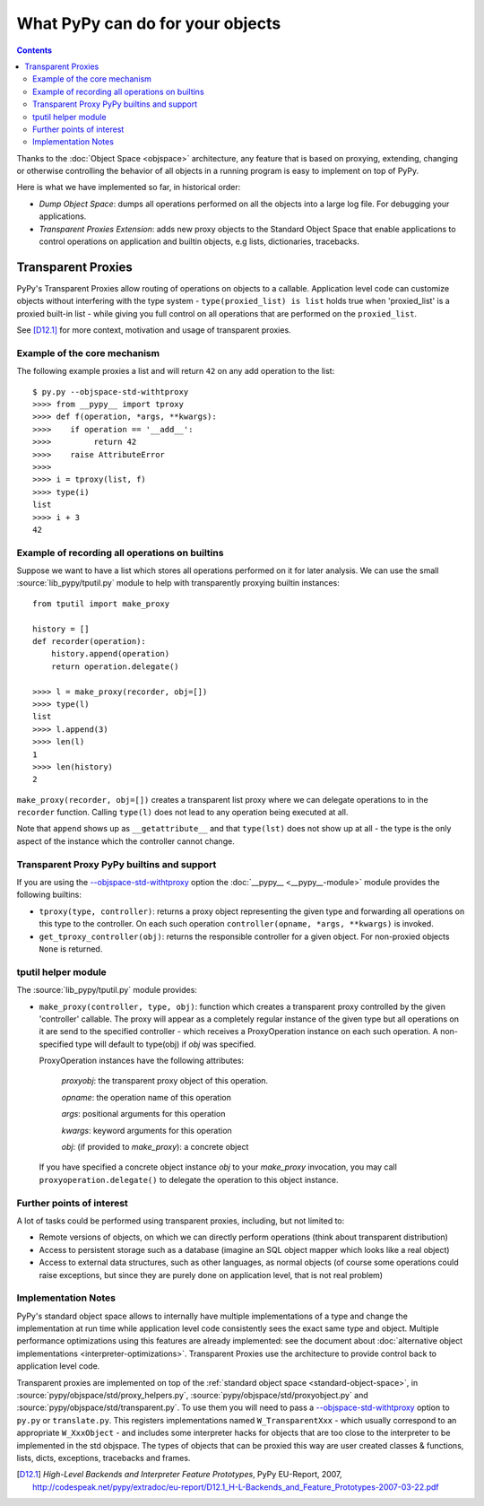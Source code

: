 What PyPy can do for your objects
=================================

.. contents::


Thanks to the :doc:`Object Space <objspace>` architecture, any feature that is
based on proxying, extending, changing or otherwise controlling the
behavior of all objects in a running program is easy to implement on
top of PyPy.

Here is what we have implemented so far, in historical order:

* *Dump Object Space*: dumps all operations performed on all the objects
  into a large log file.  For debugging your applications.

* *Transparent Proxies Extension*: adds new proxy objects to
  the Standard Object Space that enable applications to
  control operations on application and builtin objects,
  e.g lists, dictionaries, tracebacks.


.. _tproxy:

Transparent Proxies
-------------------

PyPy's Transparent Proxies allow routing of operations on objects
to a callable.  Application level code can customize objects without
interfering with the type system - ``type(proxied_list) is list`` holds true
when 'proxied_list' is a proxied built-in list - while
giving you full control on all operations that are performed on the
``proxied_list``.

See [D12.1]_ for more context, motivation and usage of transparent proxies.


Example of the core mechanism
~~~~~~~~~~~~~~~~~~~~~~~~~~~~~

The following example proxies a list and will
return ``42`` on any add operation to the list::

   $ py.py --objspace-std-withtproxy
   >>>> from __pypy__ import tproxy
   >>>> def f(operation, *args, **kwargs):
   >>>>    if operation == '__add__':
   >>>>         return 42
   >>>>    raise AttributeError
   >>>>
   >>>> i = tproxy(list, f)
   >>>> type(i)
   list
   >>>> i + 3
   42


Example of recording all operations on builtins
~~~~~~~~~~~~~~~~~~~~~~~~~~~~~~~~~~~~~~~~~~~~~~~

Suppose we want to have a list which stores all operations performed on
it for later analysis.  We can use the small :source:`lib_pypy/tputil.py` module to help
with transparently proxying builtin instances::

   from tputil import make_proxy

   history = []
   def recorder(operation):
       history.append(operation)
       return operation.delegate()

   >>>> l = make_proxy(recorder, obj=[])
   >>>> type(l)
   list
   >>>> l.append(3)
   >>>> len(l)
   1
   >>>> len(history)
   2

``make_proxy(recorder, obj=[])`` creates a transparent list
proxy where we can delegate operations to in the ``recorder`` function.
Calling ``type(l)`` does not lead to any operation being executed at all.

Note that ``append`` shows up as ``__getattribute__`` and that ``type(lst)``
does not show up at all - the type is the only aspect of the instance which
the controller cannot change.


.. _transparent proxy builtins:

Transparent Proxy PyPy builtins and support
~~~~~~~~~~~~~~~~~~~~~~~~~~~~~~~~~~~~~~~~~~~

If you are using the `--objspace-std-withtproxy`_ option
the :doc:`__pypy__ <__pypy__-module>` module provides the following builtins:

* ``tproxy(type, controller)``: returns a proxy object
  representing the given type and forwarding all operations
  on this type to the controller.  On each such operation
  ``controller(opname, *args, **kwargs)`` is invoked.

* ``get_tproxy_controller(obj)``:  returns the responsible
  controller for a given object.  For non-proxied objects
  ``None`` is returned.

.. _--objspace-std-withtproxy: config/objspace.std.withtproxy.html


.. _tputil:

tputil helper module
~~~~~~~~~~~~~~~~~~~~

The :source:`lib_pypy/tputil.py` module provides:

* ``make_proxy(controller, type, obj)``: function which
  creates a transparent proxy controlled by the given
  'controller' callable.  The proxy will appear
  as a completely regular instance of the given
  type but all operations on it are send to the
  specified controller - which receives a
  ProxyOperation instance on each such operation.
  A non-specified type will default to type(obj) if
  `obj` was specified.

  ProxyOperation instances have the following attributes:

    `proxyobj`: the transparent proxy object of this operation.

    `opname`: the operation name of this operation

    `args`: positional arguments for this operation

    `kwargs`: keyword arguments for this operation

    `obj`: (if provided to `make_proxy`): a concrete object

  If you have specified a concrete object instance `obj`
  to your `make_proxy` invocation, you may call
  ``proxyoperation.delegate()`` to delegate the operation
  to this object instance.


Further points of interest
~~~~~~~~~~~~~~~~~~~~~~~~~~

A lot of tasks could be performed using transparent proxies, including,
but not limited to:

* Remote versions of objects, on which we can directly perform operations
  (think about transparent distribution)

* Access to persistent storage such as a database (imagine an
  SQL object mapper which looks like a real object)

* Access to external data structures, such as other languages, as normal
  objects (of course some operations could raise exceptions, but
  since they are purely done on application level, that is not real problem)


Implementation Notes
~~~~~~~~~~~~~~~~~~~~

PyPy's standard object space allows to internally have multiple
implementations of a type and change the implementation at run
time while application level code consistently sees the exact
same type and object.  Multiple performance optimizations using
this features are already implemented: see the document
about :doc:`alternative object implementations <interpreter-optimizations>`. Transparent
Proxies use the architecture to provide control back
to application level code.

Transparent proxies are implemented on top of the :ref:`standard object
space <standard-object-space>`, in :source:`pypy/objspace/std/proxy_helpers.py`, :source:`pypy/objspace/std/proxyobject.py` and
:source:`pypy/objspace/std/transparent.py`.  To use them you will need to pass a
`--objspace-std-withtproxy`_ option to ``py.py`` or
``translate.py``.  This registers implementations named
``W_TransparentXxx`` - which usually correspond to an
appropriate ``W_XxxObject`` - and includes some interpreter hacks
for objects that are too close to the interpreter to be
implemented in the std objspace. The types of objects that can
be proxied this way are user created classes & functions,
lists, dicts, exceptions, tracebacks and frames.

.. [D12.1] `High-Level Backends and Interpreter Feature Prototypes`, PyPy
           EU-Report, 2007, http://codespeak.net/pypy/extradoc/eu-report/D12.1_H-L-Backends_and_Feature_Prototypes-2007-03-22.pdf
